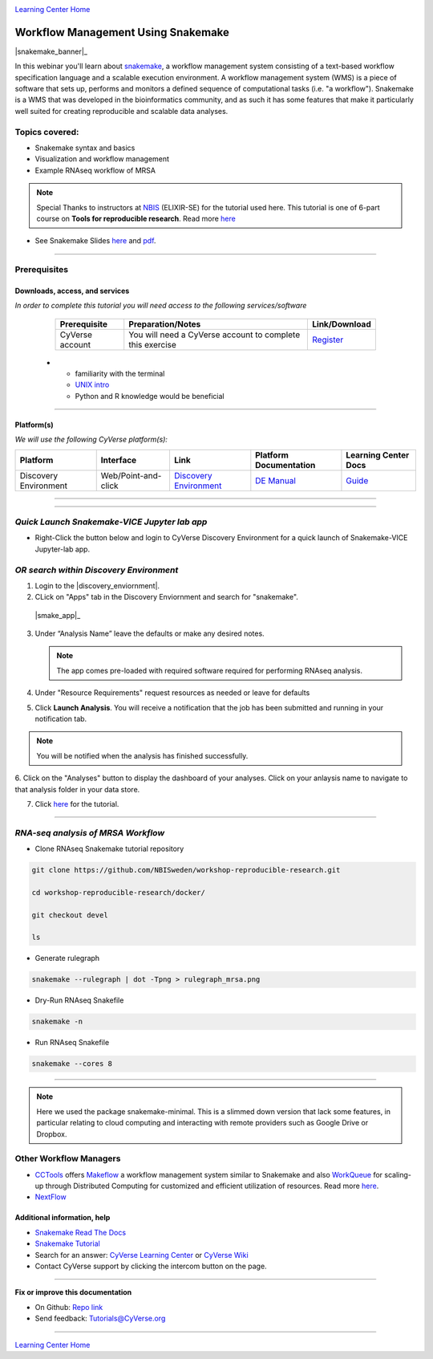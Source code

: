 |CyVerse logo|_

|Home_Icon|_
`Learning Center Home <http://learning.cyverse.org/>`_

Workflow Management Using Snakemake
===================================

|snakemake_banner|_

In this webinar you'll learn about `snakemake <https://snakemake.readthedocs.io/en/stable/>`_, a workflow management system consisting of a text-based workflow specification language and a scalable execution environment. A workflow management system (WMS) is a piece of software that sets up, performs and monitors a defined sequence of computational tasks (i.e. "a workflow"). Snakemake is a WMS that was developed in the bioinformatics community, and as such it has some features that make it particularly well suited for creating reproducible and scalable data analyses. 

Topics covered:
---------------
- Snakemake syntax and basics
- Visualization and workflow management
- Example RNAseq workflow of MRSA


.. Note:: 
  
  Special Thanks to instructors at `NBIS <https://nbis.se/>`_ (ELIXIR-SE) for the tutorial used here. This tutorial is one of 6-part course on **Tools for reproducible research**. Read more `here <https://www.scilifelab.se/events/tools-for-reproducible-research-4/>`_

- See Snakemake Slides `here <https://slides.com/johanneskoester/snakemake-tutorial#/>`_ and `pdf <https://github.com/CyVerse-learning-materials/Snakemake-VICE/snakemake.pdf>`_.
----

Prerequisites
-------------

Downloads, access, and services
~~~~~~~~~~~~~~~~~~~~~~~~~~~~~~~

*In order to complete this tutorial you will need access to the following services/software*

	.. list-table::
	    :header-rows: 1

	    * - Prerequisite
	      - Preparation/Notes
	      - Link/Download
	    * - CyVerse account
	      - You will need a CyVerse account to complete this exercise
	      - `Register <https://user.cyverse.org/>`_
      * - familiarity with the terminal
        - `UNIX intro <https://astrobiomike.github.io/unix/>`_
        - Python and R knowledge would be beneficial

----

Platform(s)
~~~~~~~~~~~

*We will use the following CyVerse platform(s):*

.. list-table::
    :header-rows: 1

    * - Platform
      - Interface
      - Link
      - Platform Documentation
      - Learning Center Docs
    * - Discovery Environment
      - Web/Point-and-click
      - `Discovery Environment <https://de.cyverse.org/de/>`_
      - `DE Manual <https://wiki.cyverse.org/wiki/display/DEmanual/Table+of+Contents>`_
      - `Guide <https://learning.cyverse.org/projects/discovery-environment-guide/en/latest/>`__

----

----

*Quick Launch Snakemake-VICE Jupyter lab app*
---------------------------------------------

- Right-Click the button below and login to CyVerse Discovery Environment for a quick launch of Snakemake-VICE Jupyter-lab app.
  
  |smake-vice|_

*OR search within Discovery Environment*
----------------------------------------

1. Login to the |discovery_enviornment|.

2. CLick on "Apps" tab in the Discovery Enviornment and search for "snakemake".
  
  |smake_app|_
  
3. Under “Analysis Name” leave the defaults or make any desired notes.

   .. Note::

	    The app comes pre-loaded with required software required for performing RNAseq analysis.

4. Under "Resource Requirements" request resources as needed or leave for defaults 

5. Click **Launch Analysis**. You will receive a notification that the job has been submitted and running in your notification tab.

.. Note::

  You will be notified when the analysis has finished successfully.

6. Click on the "Analyses" button to display the dashboard of your analyses. Click on your anlaysis name to
navigate to that analysis folder in your data store. 

7. Click `here <https://nbis-reproducible-research.readthedocs.io/en/devel/snakemake/>`_ for the tutorial.

----

*RNA-seq analysis of MRSA Workflow*
-----------------------------------

- Clone RNAseq Snakemake tutorial repository

.. code::  
  
  git clone https://github.com/NBISweden/workshop-reproducible-research.git
  
  cd workshop-reproducible-research/docker/
  
  git checkout devel
  
  ls
  
- Generate rulegraph  
.. code::  
  
  snakemake --rulegraph | dot -Tpng > rulegraph_mrsa.png

- Dry-Run RNAseq Snakefile   
.. code::  
  
  snakemake -n

- Run RNAseq Snakefile   
.. code::  
  
  snakemake --cores 8

----

.. Note:: 
  
  Here we used the package snakemake-minimal. This is a slimmed down version that lack some features, in particular relating to cloud computing and interacting with remote providers such as Google Drive or Dropbox. 


**Other Workflow Managers**
---------------------------

- `CCTools <https://cctools.readthedocs.io/en/latest/>`_ offers `Makeflow <https://cctools.readthedocs.io/en/latest/makeflow/>`_ a workflow management system similar to Snakemake and also `WorkQueue <https://cctools.readthedocs.io/en/latest/work_queue/>`_ for scaling-up through Distributed Computing for customized and efficient utilization of resources. Read more `here <http://ccl.cse.nd.edu/software/tutorials/acic19/>`_.
- `NextFlow <https://www.nextflow.io/>`_


Additional information, help
~~~~~~~~~~~~~~~~~~~~~~~~~~~~

- `Snakemake Read The Docs <https://snakemake.readthedocs.io/en/stable/#>`_

- `Snakemake Tutorial <https://snakemake.readthedocs.io/en/stable/tutorial/tutorial.html#tutorial>`_

- Search for an answer: `CyVerse Learning Center <http://learning.cyverse.org>`_ or `CyVerse Wiki <https://wiki.cyverse.org>`_

- Contact CyVerse support by clicking the intercom button on the page.

----

**Fix or improve this documentation**

- On Github: `Repo link <https://github.com/CyVerse-learning-materials/fastqc_quickstart>`_
- Send feedback: `Tutorials@CyVerse.org <Tutorials@CyVerse.org>`_

----

|Home_Icon|_
`Learning Center Home`_

.. |snakemake_banner| image:: ../img/snakemake_banner_logo.png
  :width: 700

.. |smake-vice| image:: https://de.cyverse.org/Powered-By-CyVerse-blue.svg
.. _smake-vice: https://de.cyverse.org/de/?type=quick-launch&quick-launch-id=7a62a49e-7fee-4822-b128-a1b2485e2941&app-id=9e989f50-6109-11ea-ab9d-008cfa5ae621

.. |smake_app| image:: ./img/smake_app.png
    :width: 450
    :height: 200
.. _RMTA_quick_launch_1: http://learning.cyverse.org/
.. |RMTA_quick_launch_3| image:: ./img/RMTA_quick_launch_3.png
    :width: 450
    :height: 200
.. _RMTA_quick_launch_3: http://learning.cyverse.org/

.. |CyVerse logo| image:: ./img/cyverse_rgb.png
    :width: 500
    :height: 100
.. _CyVerse logo: http://learning.cyverse.org/
.. |Home_Icon| image:: ./img/homeicon.png
    :width: 25
    :height: 25
.. _Home_Icon: http://learning.cyverse.org/
.. |discovery_enviornment| raw:: html

    <a href="https://de.cyverse.org/de/" target="_blank">Discovery Environment</a>

